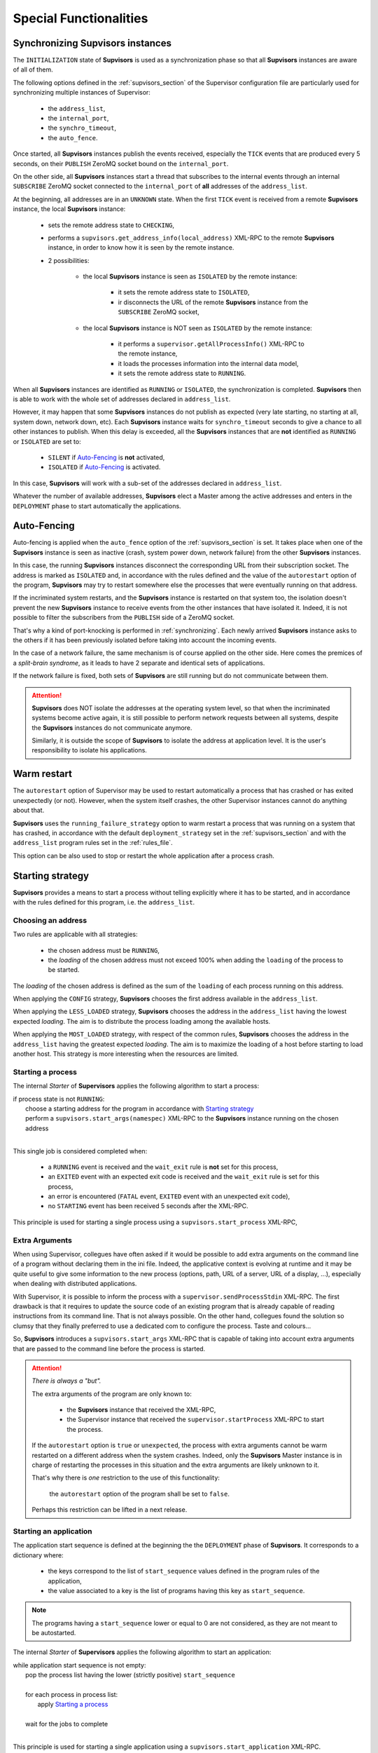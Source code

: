 Special Functionalities
=======================

.. _synchronizing:

Synchronizing **Supvisors** instances
-------------------------------------

The ``INITIALIZATION`` state of **Supvisors** is used as a synchronization phase so that all **Supvisors**
instances are aware of all of them.

The following options defined in the :ref:`supvisors_section` of the Supervisor configuration file are
particularly used for synchronizing multiple instances of Supervisor:

    * the ``address_list``,
    * the ``internal_port``,
    * the ``synchro_timeout``,
    * the ``auto_fence``.

Once started, all **Supvisors** instances publish the events received, especially the ``TICK`` events
that are produced every 5 seconds, on their ``PUBLISH`` ZeroMQ socket bound on the ``internal_port``.

On the other side, all **Supvisors** instances start a thread that subscribes to the internal events through
an internal ``SUBSCRIBE`` ZeroMQ socket connected to the ``internal_port`` of **all** addresses of the ``address_list``.

At the beginning, all addresses are in an ``UNKNOWN`` state.
When the first ``TICK`` event is received from a remote **Supvisors** instance, the local **Supvisors** instance:

    * sets the remote address state to ``CHECKING``,
    * performs a ``supvisors.get_address_info(local_address)`` XML-RPC to the remote **Supvisors** instance, in order to know how it is seen by the remote instance.
    * 2 possibilities:

        + the local **Supvisors** instance is seen as ``ISOLATED`` by the remote instance:
        
            - it sets the remote address state to ``ISOLATED``,
            - ir disconnects the URL of the remote **Supvisors** instance from the ``SUBSCRIBE`` ZeroMQ socket,

        + the local **Supvisors** instance is NOT seen as ``ISOLATED`` by the remote instance:

            - it performs a ``supervisor.getAllProcessInfo()`` XML-RPC to the remote instance,
            - it loads the processes information into the internal data model,
            - it sets the remote address state to ``RUNNING``.

When all **Supvisors** instances are identified as ``RUNNING`` or ``ISOLATED``, the synchronization is completed.
**Supvisors** then is able to work with the whole set of addresses declared in ``address_list``.

However, it may happen that some **Supvisors** instances do not publish as expected (very late starting, no starting at all,
system down, network down, etc). Each **Supvisors** instance waits for ``synchro_timeout`` seconds to give a chance to all
other instances to publish. When this delay is exceeded, all the **Supvisors** instances that are **not** identified as ``RUNNING``
or ``ISOLATED`` are set to:

    * ``SILENT`` if `Auto-Fencing`_ is **not** activated,
    * ``ISOLATED`` if `Auto-Fencing`_ is activated.

In this case, **Supvisors** will work with a sub-set of the addresses declared in ``address_list``.

Whatever the number of available addresses, **Supvisors** elect a Master among the active addresses and enters in the ``DEPLOYMENT``
phase to start automatically the applications.


.. _auto_fencing:

Auto-Fencing
------------

Auto-fencing is applied when the ``auto_fence`` option of the :ref:`supvisors_section` is set.
It takes place when one of the **Supvisors** instance is seen as inactive (crash, system power down,
network failure) from the other **Supvisors** instances.

In this case, the running **Supvisors** instances disconnect the corresponding URL from their subscription socket.
The address is marked as ``ISOLATED`` and, in accordance with the rules defined and the value of the ``autorestart``
option of the program, **Supvisors** may try to restart somewhere else the processes that were eventually running
on that address.

If the incriminated system restarts, and the **Supvisors** instance is restarted on that system too, the isolation doesn't
prevent the new **Supvisors** instance to receive events from the other instances that have isolated it.
Indeed, it is not possible to filter the subscribers from the ``PUBLISH`` side of a ZeroMQ socket.

That's why a kind of port-knocking is performed in :ref:`synchronizing`. Each newly arrived **Supvisors** instance asks to
the others if it has been previously isolated before taking into account the incoming events.

In the case of a network failure, the same mechanism is of course applied on the other side. Here comes the premices
of a *split-brain syndrome*, as it leads to have 2 separate and identical sets of applications.

If the network failure is fixed, both sets of **Supvisors** are still running but do not communicate between them.

.. attention::
        
    **Supvisors** does NOT isolate the addresses at the operating system level, so that when the incriminated systems
    become active again, it is still possible to perform network requests between all systems, despite the
    **Supvisors** instances do not communicate anymore.

    Similarly, it is outside the scope of **Supvisors** to isolate the address at application level. It is the user's
    responsibility to isolate his applications.


Warm restart
------------

The ``autorestart`` option of Supervisor may be used to restart automatically a process that has crashed or has exited unexpectedly (or not).
However, when the system itself crashes, the other Supervisor instances cannot do anything about that.

**Supvisors** uses the ``running_failure_strategy`` option to warm restart a process that was running on a system that has crashed,
in accordance with the default ``deployment_strategy`` set in the :ref:`supvisors_section` and with the ``address_list`` program rules
set in the :ref:`rules_file`.

This option can be also used to stop or restart the whole application after a process crash.


.. _starting_strategy:

Starting strategy
-----------------

**Supvisors** provides a means to start a process without telling explicitly where it has to be started,
and in accordance with the rules defined for this program, i.e. the ``address_list``.


Choosing an address
~~~~~~~~~~~~~~~~~~~

Two rules are applicable with all strategies:

    * the chosen address must be ``RUNNING``,
    * the *loading* of the chosen address must not exceed 100% when adding the ``loading`` of the process to be started.

The *loading* of the chosen address is defined as the sum of the ``loading`` of each process running on this address.

When applying the ``CONFIG`` strategy, **Supvisors** chooses the first address available in the ``address_list``.

When applying the ``LESS_LOADED`` strategy, **Supvisors** chooses the address in the ``address_list`` having the
lowest expected *loading*.
The aim is to distribute the process loading among the available hosts.

When applying the ``MOST_LOADED`` strategy, with respect of the common rules, **Supvisors** chooses the address
in the ``address_list`` having the greatest expected *loading*.
The aim is to maximize the loading of a host before starting to load another host.
This strategy is more interesting when the resources are limited.


Starting a process
~~~~~~~~~~~~~~~~~~

The internal *Starter* of **Supervisors** applies the following algorithm to start a process:

| if process state is not ``RUNNING``:
|     choose a starting address for the program in accordance with `Starting strategy`_
|     perform a ``supvisors.start_args(namespec)`` XML-RPC to the **Supvisors** instance running on the chosen address
|

This single job is considered completed when:

    * a ``RUNNING`` event is received and the ``wait_exit`` rule is **not** set for this process,
    * an ``EXITED`` event with an expected exit code is received and the ``wait_exit`` rule is set for this process,
    * an error is encountered (``FATAL`` event, ``EXITED`` event with an unexpected exit code),
    * no ``STARTING`` event has been received 5 seconds after the XML-RPC.

This principle is used for starting a single process using a ``supvisors.start_process`` XML-RPC,


Extra Arguments
~~~~~~~~~~~~~~~

When using Supervisor, collegues have often asked if it would be possible to add extra arguments on the command line of a program without declaring them in the ini file. Indeed, the applicative context is evolving at runtime and it may be quite useful to give some information to the new process (options, path, URL of a server, URL of a display, ...), especially when dealing with distributed applications.

With Supervisor, it is possible to inform the process with  a ``supervisor.sendProcessStdin`` XML-RPC.
The first drawback is that it requires to update the source code of an existing program that is already capable of reading instructions from its command line. That is not always possible.
On the other hand, collegues found the solution so clumsy that they finally preferred to use a dedicated com to configure the process. Taste and colours...

So, **Supvisors** introduces a ``supvisors.start_args`` XML-RPC that is capable of taking into account extra arguments that are passed to the command line before the process is started.

.. attention:: *There is always a "but".*

    The extra arguments of the program are only known to:

        * the **Supvisors** instance that received the XML-RPC,
        * the Supervisor instance that received the ``supervisor.startProcess`` XML-RPC to start the process.

    If the ``autorestart`` option is ``true`` or ``unexpected``, the process with extra arguments cannot be warm restarted on a different address when the system crashes. Indeed, only the **Supvisors** Master instance is in charge of restarting the processes in this situation and the extra arguments are likely unknown to it.

    That's why there is *one* restriction to the use of this functionality:

        the ``autorestart`` option of the program shall be set to ``false``.

    Perhaps this restriction can be lifted in a next release.


Starting an application
~~~~~~~~~~~~~~~~~~~~~~~

The application start sequence is defined at the beginning the the ``DEPLOYMENT`` phase of **Supvisors**.
It corresponds to a dictionary where:

    * the keys correspond to the list of ``start_sequence`` values defined in the program rules of the application,
    * the value associated to a key is the list of programs having this key as ``start_sequence``.

.. note::

	The programs having a ``start_sequence`` lower or equal to 0 are not considered, as they are not
	meant to be autostarted.

The internal *Starter* of **Supervisors** applies the following algorithm to start an application:

| while application start sequence is not empty:
|     pop the process list having the lower (strictly positive) ``start_sequence``
|
|     for each process in process list:
|         apply `Starting a process`_
|
|     wait for the jobs to complete
|

This principle is used for starting a single application using a ``supvisors.start_application`` XML-RPC.


Starting all applications
~~~~~~~~~~~~~~~~~~~~~~~~~

When entering the ``DEPLOYMENT`` state, each **Supvisors** instance evaluates the global start sequence using
the ``start_sequence`` rule configured for the applications and processes.

The global start sequence corresponds to a dictionary where:

    * the keys correspond to the list of ``start_sequence`` values defined in the application rules,
    * the value associated to a key is the list of application start sequences whose applications have this key as ``start_sequence``.

The **Supvisors** Master instance uses the global start sequence to start the applications in the defined order.
The following pseudo-code explains the algorithm used:

| while global start sequence is not empty:
|     pop the application start sequences having the lower (strictly positive) ``start_sequence``
|
|     while application start sequences are not empty:
|
|         for each sequence in application start sequences:
|             pop the process list having the lower (strictly positive) ``start_sequence``
|
|             for each process in process list:
|                 apply `Starting a process`_
|
|         wait for the jobs to complete
|

.. note::

	The applications having a ``start_sequence`` lower or equal to 0 are not considered, as they are not
	meant to be autostarted.


.. _stopping_strategy:


Stopping strategy
-----------------

**Supvisors** provides a means to stop a process without telling explicitly where it is running.


Stopping a process
~~~~~~~~~~~~~~~~~~

The internal *Stopper* of **Supervisors** applies the following algorithm to stop a process:

| if process state is ``RUNNING``:
|     perform a ``supervisor.stopProcess(namespec)`` XML-RPC to the Supervisor instance where the process is running
|

This single job is considered completed when:

    * a ``STOPPED`` event is received for this process,
    * an error is encountered (``FATAL`` event, ``EXITED`` event whatever the exit code),
    * no ``STOPPING`` event has been received 5 seconds after the XML-RPC.

This principle is used for stopping a single process using a ``supvisors.stop_process`` XML-RPC,


Stopping an application
~~~~~~~~~~~~~~~~~~~~~~~

The application stop sequence is defined at the beginning the the ``DEPLOYMENT`` phase of **Supvisors**.
It corresponds to a dictionary where:

    * the keys correspond to the list of ``stop_sequence`` values defined in the program rules of the application,
    * the value associated to a key is the list of programs having this key as ``stop_sequence``.

The internal *Stopper* of **Supervisors** applies the following algorithm to stop an application:

| while application stop sequence is not empty:
|     pop the process list having the lower ``stop_sequence``
|
|     for each process in process list:
|         apply `Stopping a process`_
|
|     wait for the jobs to complete
|

This principle is used for stopping a single application using a ``supvisors.stop_application`` XML-RPC.


Stopping all applications
~~~~~~~~~~~~~~~~~~~~~~~~~

The applications are stopped when **Supvisors** is requested to restart ot shut down.

When entering the ``DEPLOYMENT`` state, each **Supvisors** instance evaluates also the global stop sequence using
the ``stop_sequence`` rule configured for the applications and processes.

The global stop sequence corresponds to a dictionary where:

    * the keys correspond to the list of ``stop_sequence`` values defined in the application rules,
    * the value associated to a key is the list of application stop sequences whose applications have this key as ``stop_sequence``.

Upon reception of the ``supvisors.restart`` or ``supvisors.shutdown``, the **Supvisors** instance uses the global stop sequence
to stop all the running applications in the defined order.
The following pseudo-code explains the algorithm used:

| while global stop sequence is not empty:
|     pop the application stop sequences having the lower ``stop_sequence``
|
|     while application stop sequences are not empty:
|
|         for each sequence in application stop sequences:
|             pop the process list having the lower ``stop_sequence``
|
|             for each process in process list:
|                 apply `Stopping a process`_
|
|         wait for the jobs to complete
|


.. _conciliation:

Conciliation
------------

**Supvisors** is designed so that there should be only one instance of the same program running on a set of systems, although
all of them may have the capability to start it.

Nevetheless, it is still likely to happen in a few cases:

    * using a request to Supervisor itself (through web ui, supervisorctl, XML-RPC),
    * upon a network failure.

.. attention::

    In the case of a network failure, as described in :ref:`auto_fencing`, and if the ``auto_fence`` option is not set, the address
    is set to ``SILENT`` instead of ``ISOLATED`` and its URL is not disconnected from the ``SUBSCRIBER`` socket.
    
    When the network failure is fixed, **Supvisors** has likely to deal with a duplicated list of applications and processes.

When such a conflict is detected, **Supvisors** enters in a ``CONCILIATION`` phase. Depending on the ``conciliation_strategy`` option
set in the :ref:`supvisors_section`, it applies a strategy to be rid of all duplicates:

``SENICIDE``

    When applying the ``SENICIDE`` strategy, **Supvisors** keeps the youngest process, i.e. the process that has been started the
    most recently, and stops all the others.

``INFANTICIDE``

    When applying the ``INFANTICIDE`` strategy, **Supvisors** keeps the oldest process and stops all the others.

``USER``

    That's the easy one. When applying the ``USER`` strategy, **Supvisors** just waits for an user application to solve
    the conflicts using :command:`supervisorctl`, XML-RPC, process signals, or any other solution.

``STOP``

    When applying the ``STOP`` strategy, **Supvisors** stops all conflicting processes, which may lead the corresponding
    applications to a degraded state.

``RESTART``

    When applying the ``RESTART`` strategy, **Supvisors** stops all conflicting processes and restarts a new one.

``RUNNING_FAILURE``

    When applying the ``RUNNING_FAILURE`` strategy, **Supvisors** stops all conflicting processes and deals with the conflict
    as it would deal with a running failure, depending on the strategy defined for the process.
    So, after the conflicting processes are all stopped,  **Supvisors** may restart the process, stop the application,
    restart the application or do nothing at all.

**Supvisors** leaves the ``CONCILIATION`` state when all conflicts are conciliated.
